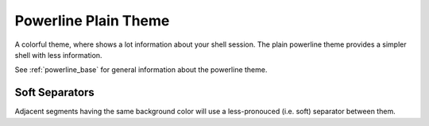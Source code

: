 .. _powerline_plain:

Powerline Plain Theme
=====================

A colorful theme, where shows a lot information about your shell session.
The plain powerline theme provides a simpler shell with less information.

See :ref:`powerline_base` for general information about the powerline theme.

Soft Separators
^^^^^^^^^^^^^^^

Adjacent segments having the same background color will use a less-pronouced (i.e. soft) separator between them.
